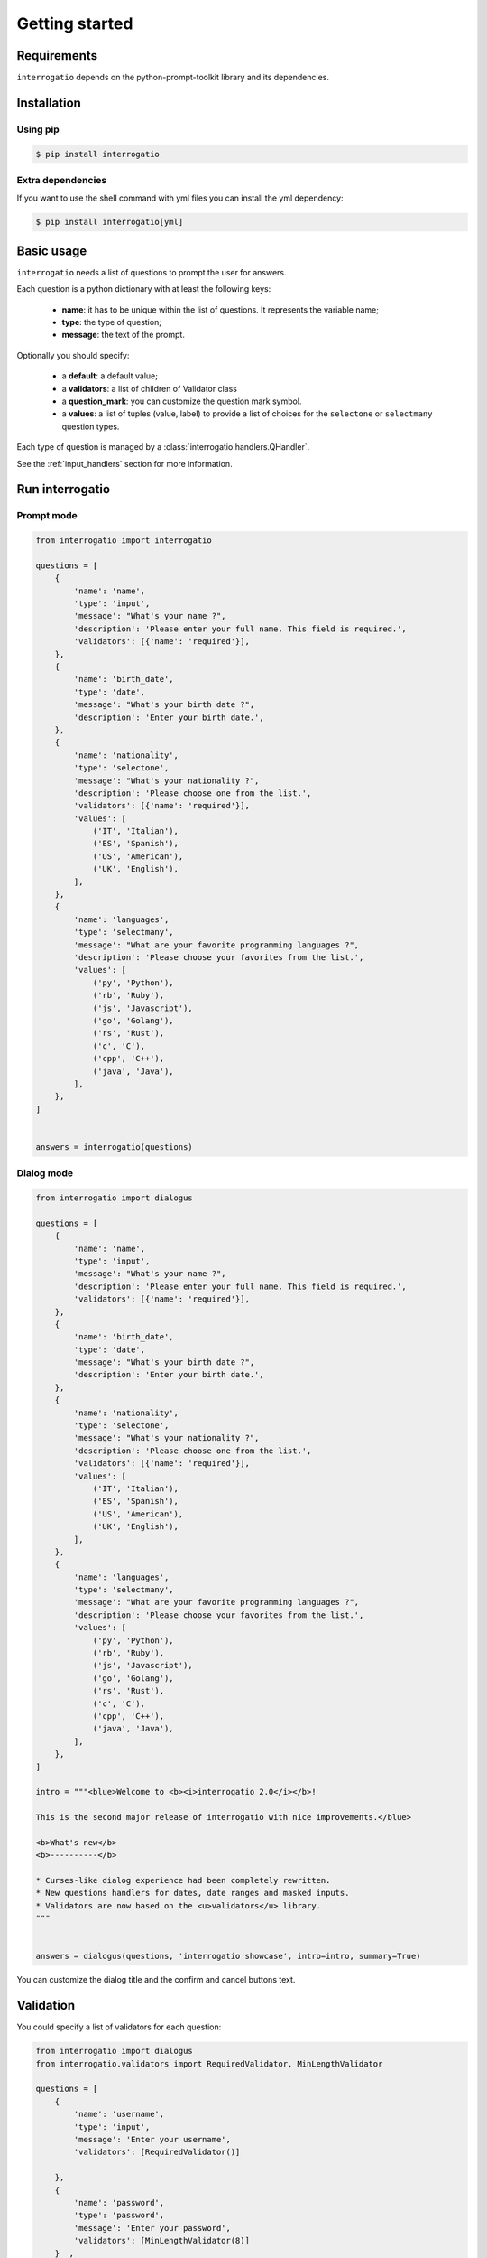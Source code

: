 Getting started
===============

Requirements
------------

``interrogatio`` depends on the python-prompt-toolkit library and its dependencies.

Installation
------------

Using pip
^^^^^^^^^

.. code-block:: bash

    $ pip install interrogatio


Extra dependencies
^^^^^^^^^^^^^^^^^^

If you want to use the shell command with yml files you can install the yml dependency:


.. code-block:: bash

    $ pip install interrogatio[yml]


Basic usage
-----------

``interrogatio`` needs a list of questions to prompt the user for answers.

Each question is a python dictionary with at least the following keys:

    * **name**: it has to be unique within the list of questions. It represents the variable name;
    * **type**: the type of question;
    * **message**: the text of the prompt.

Optionally you should specify:
    
    * a **default**: a default value;
    * a **validators**: a list of children of Validator class
    * a **question_mark**: you can customize the question mark symbol.
    * a **values**: a list of tuples (value, label) to provide a list of choices 
      for the ``selectone`` or ``selectmany`` question types.


Each type of question is managed by a :class:`interrogatio.handlers.QHandler`.

See the :ref:`input_handlers` section for more information. 


Run interrogatio
----------------

Prompt mode
^^^^^^^^^^^

.. image:: showcase/interrogatio.gif

.. code-block:: python

    from interrogatio import interrogatio

    questions = [
        {
            'name': 'name',
            'type': 'input',
            'message': "What's your name ?",
            'description': 'Please enter your full name. This field is required.',
            'validators': [{'name': 'required'}],
        },
        {
            'name': 'birth_date',
            'type': 'date',
            'message': "What's your birth date ?",
            'description': 'Enter your birth date.',
        },
        {
            'name': 'nationality',
            'type': 'selectone',
            'message': "What's your nationality ?",
            'description': 'Please choose one from the list.',
            'validators': [{'name': 'required'}],
            'values': [
                ('IT', 'Italian'),
                ('ES', 'Spanish'),
                ('US', 'American'),
                ('UK', 'English'),
            ],
        },
        {
            'name': 'languages',
            'type': 'selectmany',
            'message': "What are your favorite programming languages ?",
            'description': 'Please choose your favorites from the list.',
            'values': [
                ('py', 'Python'),
                ('rb', 'Ruby'),
                ('js', 'Javascript'),
                ('go', 'Golang'),
                ('rs', 'Rust'),
                ('c', 'C'),
                ('cpp', 'C++'),
                ('java', 'Java'),
            ],
        },
    ]


    answers = interrogatio(questions)


Dialog mode
^^^^^^^^^^^

.. image:: showcase/dialogus.gif

.. code-block:: python

    from interrogatio import dialogus

    questions = [
        {
            'name': 'name',
            'type': 'input',
            'message': "What's your name ?",
            'description': 'Please enter your full name. This field is required.',
            'validators': [{'name': 'required'}],
        },
        {
            'name': 'birth_date',
            'type': 'date',
            'message': "What's your birth date ?",
            'description': 'Enter your birth date.',
        },
        {
            'name': 'nationality',
            'type': 'selectone',
            'message': "What's your nationality ?",
            'description': 'Please choose one from the list.',
            'validators': [{'name': 'required'}],
            'values': [
                ('IT', 'Italian'),
                ('ES', 'Spanish'),
                ('US', 'American'),
                ('UK', 'English'),
            ],
        },
        {
            'name': 'languages',
            'type': 'selectmany',
            'message': "What are your favorite programming languages ?",
            'description': 'Please choose your favorites from the list.',
            'values': [
                ('py', 'Python'),
                ('rb', 'Ruby'),
                ('js', 'Javascript'),
                ('go', 'Golang'),
                ('rs', 'Rust'),
                ('c', 'C'),
                ('cpp', 'C++'),
                ('java', 'Java'),
            ],
        },
    ]

    intro = """<blue>Welcome to <b><i>interrogatio 2.0</i></b>!

    This is the second major release of interrogatio with nice improvements.</blue>

    <b>What's new</b>
    <b>----------</b>

    * Curses-like dialog experience had been completely rewritten.
    * New questions handlers for dates, date ranges and masked inputs.
    * Validators are now based on the <u>validators</u> library.
    """


    answers = dialogus(questions, 'interrogatio showcase', intro=intro, summary=True)


You can customize the dialog title and the confirm and cancel buttons text.


Validation
----------

You could specify a list of validators for each question:


.. code-block:: python

    from interrogatio import dialogus
    from interrogatio.validators import RequiredValidator, MinLengthValidator

    questions = [
        {
            'name': 'username',
            'type': 'input',
            'message': 'Enter your username',
            'validators': [RequiredValidator()]

        },
        {
            'name': 'password',
            'type': 'password',
            'message': 'Enter your password',
            'validators': [MinLengthValidator(8)]
        }  ,         
    ]
    answers = dialogus(
        questions,
        'Please enter your credential',
        finish='login',
        cancel='cancel',
    )


Validators can also be expressed using aliases:

.. code-block:: python

    from interrogatio import dialogus
    from interrogatio.validators import RequiredValidator, MinLengthValidator

    questions = [
        {
            'name': 'username',
            'type': 'input',
            'message': 'Enter your username',
            'validators': [
                {
                    'name': 'required'
                }
            ]

        },
        {
            'name': 'favorite_pet',
            'type': 'input',
            'message': 'What is your favorite pet',
            'validators': [
                {
                    'name': 'min-length',
                    'args': {
                        'min_length': 8
                    }
                }
            ]
        }           
    ]
    answers = dialogus(
        questions,
        'Please enter your credential',
        finish='login',
        cancel='cancel',
    )



This way you can read questions from a json or yaml file.

